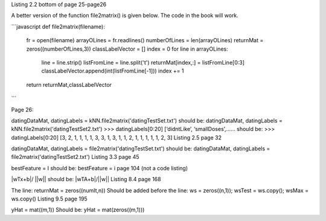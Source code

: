 Listing 2.2 bottom of page 25-page26

A better version of the function file2matrix() is given below. The code in the book will work.

```javascript
def file2matrix(filename):
    fr = open(filename)
    arrayOLines = fr.readlines()
    numberOfLines = len(arrayOLines)            
    returnMat = zeros((numberOfLines,3))       
    classLabelVector = [] 
    index = 0
    for line in arrayOLines:
        line = line.strip()                     
        listFromLine = line.split('\t')         
        returnMat[index,:] = listFromLine[0:3]  
        classLabelVector.append(int(listFromLine[-1]))
        index += 1
    return returnMat,classLabelVector
```

Page 26:

datingDataMat, datingLabels = kNN.file2matrix('datingTestSet.txt') 
should be:
datingDataMat, datingLabels = kNN.file2matrix('datingTestSet2.txt') 
>>> datingLabels[0:20]
[‘didntLike’, ‘smallDoses’,……
should be:
>>> datingLabels[0:20]
[3, 2, 1, 1, 1, 1, 3, 3, 1, 3, 1, 1, 2, 1, 1, 1, 1, 1, 2, 3]
Listing 2.5 page 32

datingDataMat, datingLabels = file2matrix('datingTestSet.txt')
should be:
datingDataMat, datingLabels = file2matrix('datingTestSet2.txt')
Listing 3.3 page 45

bestFeature = I 
should be:
bestFeature = i
page 104 (not a code listing)

|wTx+b|/ ||w||
should be:
|wTA+b|/||w||
Listing 8.4 page 168

The line:
returnMat = zeros((numIt,n)) 
Should be added before the line: 
ws = zeros((n,1)); wsTest = ws.copy(); wsMax = ws.copy()
Listing 9.5 page 195

yHat = mat((m,1))
Should be:
yHat = mat(zeros((m,1)))
